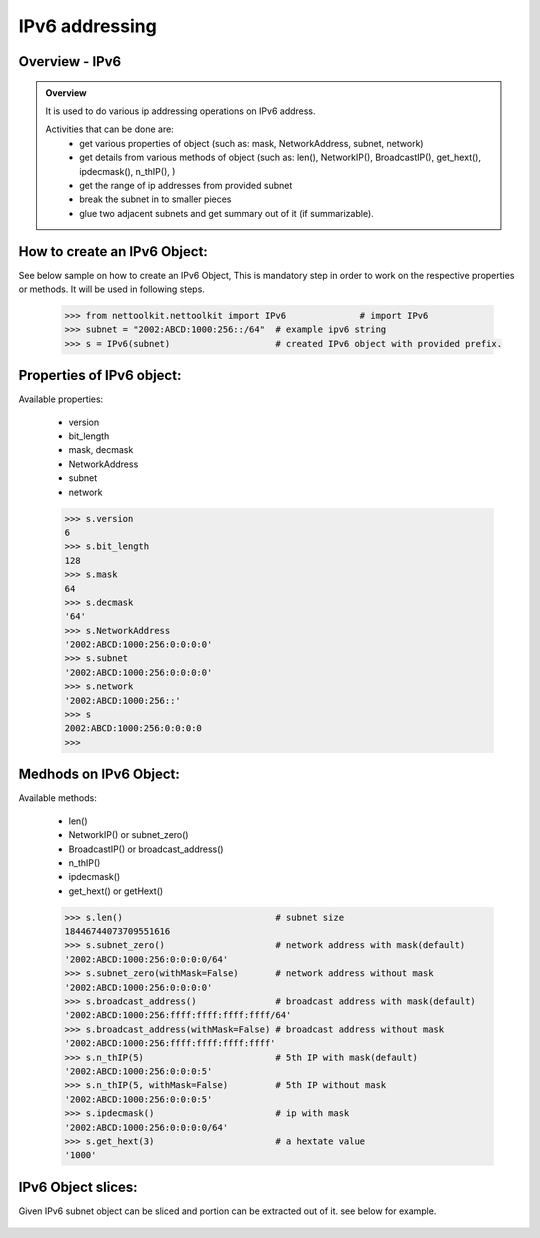 
IPv6 addressing
============================================

Overview - IPv6
-----------------------------------------

.. admonition:: Overview
	
	It is used to do various ip addressing operations on IPv6 address. 
	
	Activities that can be done are:
		* get various properties of object (such as: mask, NetworkAddress, subnet, network)
		* get details from various methods of object (such as: len(), NetworkIP(), BroadcastIP(), get_hext(), ipdecmask(), n_thIP(), )
		* get the range of ip addresses from provided subnet
		* break the subnet in to smaller pieces
		* glue two adjacent subnets and get summary out of it (if summarizable).

How to create an IPv6 Object:
----------------------------------

See below sample on how to create an IPv6 Object, This is mandatory step in order to work on the respective properties or methods.  It will be used in following steps.	

	.. code:: python
	
		>>> from nettoolkit.nettoolkit import IPv6		# import IPv6
		>>> subnet = "2002:ABCD:1000:256::/64"	# example ipv6 string 
		>>> s = IPv6(subnet)			# created IPv6 object with provided prefix.

Properties of IPv6 object:
----------------------------------
Available properties: 

	* version
	* bit_length
	* mask, decmask
	* NetworkAddress
	* subnet
	* network

	.. code:: python
	
		>>> s.version
		6
		>>> s.bit_length
		128
		>>> s.mask
		64
		>>> s.decmask
		'64'
		>>> s.NetworkAddress
		'2002:ABCD:1000:256:0:0:0:0'
		>>> s.subnet
		'2002:ABCD:1000:256:0:0:0:0'
		>>> s.network
		'2002:ABCD:1000:256::'
		>>> s
		2002:ABCD:1000:256:0:0:0:0
		>>> 	

	

Medhods on IPv6 Object:
----------------------------------
Available methods: 

	* len()
	* NetworkIP() or subnet_zero()
	* BroadcastIP() or broadcast_address()
	* n_thIP()
	* ipdecmask()
	* get_hext() or getHext()

	.. code:: python

		>>> s.len()				# subnet size
		18446744073709551616
		>>> s.subnet_zero()			# network address with mask(default)
		'2002:ABCD:1000:256:0:0:0:0/64'
		>>> s.subnet_zero(withMask=False)	# network address without mask
		'2002:ABCD:1000:256:0:0:0:0'
		>>> s.broadcast_address()		# broadcast address with mask(default)
		'2002:ABCD:1000:256:ffff:ffff:ffff:ffff/64'
		>>> s.broadcast_address(withMask=False)	# broadcast address without mask
		'2002:ABCD:1000:256:ffff:ffff:ffff:ffff'
		>>> s.n_thIP(5)				# 5th IP with mask(default)
		'2002:ABCD:1000:256:0:0:0:5'
		>>> s.n_thIP(5, withMask=False)		# 5th IP without mask
		'2002:ABCD:1000:256:0:0:0:5'
		>>> s.ipdecmask()			# ip with mask
		'2002:ABCD:1000:256:0:0:0:0/64'
		>>> s.get_hext(3)			# a hextate value
		'1000'


IPv6 Object slices:
-------------------------------------
Given IPv6 subnet object can be sliced and portion can be extracted out of it.
see below for example.

	.. code-block:: python
		:emphasize-lines: 8,10

		>>> s[5]		# 5th  ip of subnet
		'2002:ABCD:1000:256:0:0:0:5'
		>>> s[5:8]		# range of ip addresses from subnet
		('2002:ABCD:1000:256:0:0:0:5', '2002:ABCD:1000:256:0:0:0:6', '2002:ABCD:1000:256:0:0:0:7')
		>>> s + 2		# ++2th ip from provided ip
		'2002:ABCD:1000:256:0:0:0:2'

		>>> s / 4		# break the subnet to 4 equal subnets
		('2002:ABCD:1000:256:0:0:0:0/66', '2002:ABCD:1000:256:0:0:0:4000000000000000/66', '2002:ABCD:1000:256:0:0:0:8000000000000000/66', '2002:ABCD:1000:256:0:0:0:c000000000000000/66')
		>>> s / 3		# breaks to nearest possible maximum prefix size.
		('2002:ABCD:1000:256:0:0:0:0/66', '2002:ABCD:1000:256:0:0:0:4000000000000000/66', '2002:ABCD:1000:256:0:0:0:8000000000000000/66', '2002:ABCD:1000:256:0:0:0:c000000000000000/66')






